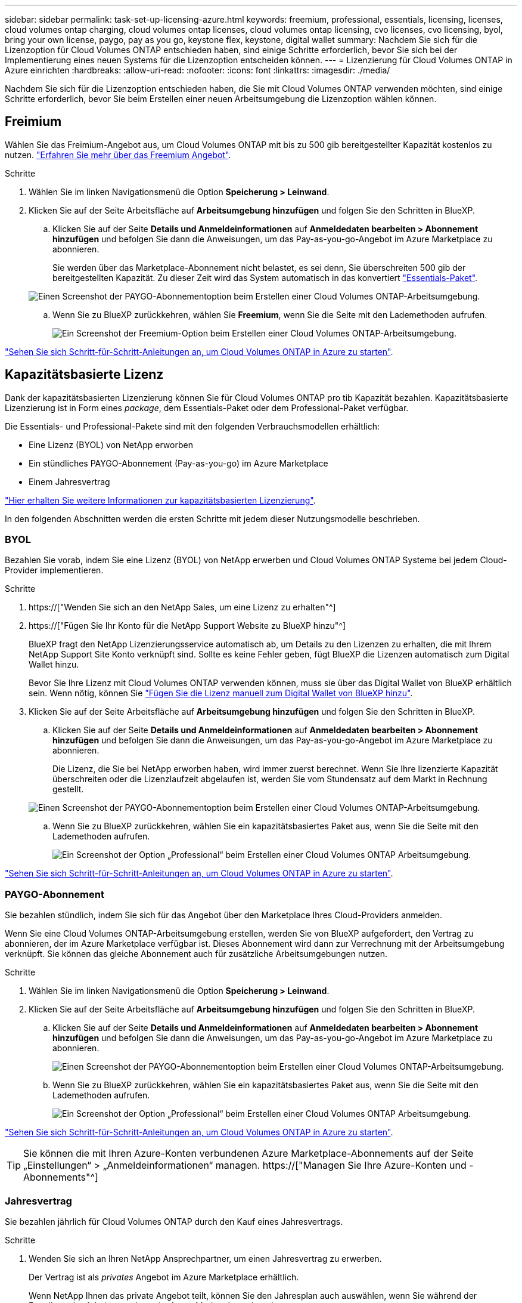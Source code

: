 ---
sidebar: sidebar 
permalink: task-set-up-licensing-azure.html 
keywords: freemium, professional, essentials, licensing, licenses, cloud volumes ontap charging, cloud volumes ontap licenses, cloud volumes ontap licensing, cvo licenses, cvo licensing, byol, bring your own license, paygo, pay as you go, keystone flex, keystone, digital wallet 
summary: Nachdem Sie sich für die Lizenzoption für Cloud Volumes ONTAP entschieden haben, sind einige Schritte erforderlich, bevor Sie sich bei der Implementierung eines neuen Systems für die Lizenzoption entscheiden können. 
---
= Lizenzierung für Cloud Volumes ONTAP in Azure einrichten
:hardbreaks:
:allow-uri-read: 
:nofooter: 
:icons: font
:linkattrs: 
:imagesdir: ./media/


[role="lead"]
Nachdem Sie sich für die Lizenzoption entschieden haben, die Sie mit Cloud Volumes ONTAP verwenden möchten, sind einige Schritte erforderlich, bevor Sie beim Erstellen einer neuen Arbeitsumgebung die Lizenzoption wählen können.



== Freimium

Wählen Sie das Freimium-Angebot aus, um Cloud Volumes ONTAP mit bis zu 500 gib bereitgestellter Kapazität kostenlos zu nutzen. link:concept-licensing.html#freemium-offering["Erfahren Sie mehr über das Freemium Angebot"].

.Schritte
. Wählen Sie im linken Navigationsmenü die Option *Speicherung > Leinwand*.
. Klicken Sie auf der Seite Arbeitsfläche auf *Arbeitsumgebung hinzufügen* und folgen Sie den Schritten in BlueXP.
+
.. Klicken Sie auf der Seite *Details und Anmeldeinformationen* auf *Anmeldedaten bearbeiten > Abonnement hinzufügen* und befolgen Sie dann die Anweisungen, um das Pay-as-you-go-Angebot im Azure Marketplace zu abonnieren.
+
Sie werden über das Marketplace-Abonnement nicht belastet, es sei denn, Sie überschreiten 500 gib der bereitgestellten Kapazität. Zu dieser Zeit wird das System automatisch in das konvertiert link:concept-licensing.html#capacity-based-licensing-packages["Essentials-Paket"].

+
image:screenshot-azure-paygo-subscription.png["Einen Screenshot der PAYGO-Abonnementoption beim Erstellen einer Cloud Volumes ONTAP-Arbeitsumgebung."]

.. Wenn Sie zu BlueXP zurückkehren, wählen Sie *Freemium*, wenn Sie die Seite mit den Lademethoden aufrufen.
+
image:screenshot-freemium.png["Ein Screenshot der Freemium-Option beim Erstellen einer Cloud Volumes ONTAP-Arbeitsumgebung."]





link:task-deploying-otc-azure.html["Sehen Sie sich Schritt-für-Schritt-Anleitungen an, um Cloud Volumes ONTAP in Azure zu starten"].



== Kapazitätsbasierte Lizenz

Dank der kapazitätsbasierten Lizenzierung können Sie für Cloud Volumes ONTAP pro tib Kapazität bezahlen. Kapazitätsbasierte Lizenzierung ist in Form eines _package_, dem Essentials-Paket oder dem Professional-Paket verfügbar.

Die Essentials- und Professional-Pakete sind mit den folgenden Verbrauchsmodellen erhältlich:

* Eine Lizenz (BYOL) von NetApp erworben
* Ein stündliches PAYGO-Abonnement (Pay-as-you-go) im Azure Marketplace
* Einem Jahresvertrag


link:concept-licensing.html["Hier erhalten Sie weitere Informationen zur kapazitätsbasierten Lizenzierung"].

In den folgenden Abschnitten werden die ersten Schritte mit jedem dieser Nutzungsmodelle beschrieben.



=== BYOL

Bezahlen Sie vorab, indem Sie eine Lizenz (BYOL) von NetApp erwerben und Cloud Volumes ONTAP Systeme bei jedem Cloud-Provider implementieren.

.Schritte
. https://["Wenden Sie sich an den NetApp Sales, um eine Lizenz zu erhalten"^]
. https://["Fügen Sie Ihr Konto für die NetApp Support Website zu BlueXP hinzu"^]
+
BlueXP fragt den NetApp Lizenzierungsservice automatisch ab, um Details zu den Lizenzen zu erhalten, die mit Ihrem NetApp Support Site Konto verknüpft sind. Sollte es keine Fehler geben, fügt BlueXP die Lizenzen automatisch zum Digital Wallet hinzu.

+
Bevor Sie Ihre Lizenz mit Cloud Volumes ONTAP verwenden können, muss sie über das Digital Wallet von BlueXP erhältlich sein. Wenn nötig, können Sie link:task-manage-capacity-licenses.html#add-purchased-licenses-to-your-account["Fügen Sie die Lizenz manuell zum Digital Wallet von BlueXP hinzu"].

. Klicken Sie auf der Seite Arbeitsfläche auf *Arbeitsumgebung hinzufügen* und folgen Sie den Schritten in BlueXP.
+
.. Klicken Sie auf der Seite *Details und Anmeldeinformationen* auf *Anmeldedaten bearbeiten > Abonnement hinzufügen* und befolgen Sie dann die Anweisungen, um das Pay-as-you-go-Angebot im Azure Marketplace zu abonnieren.
+
Die Lizenz, die Sie bei NetApp erworben haben, wird immer zuerst berechnet. Wenn Sie Ihre lizenzierte Kapazität überschreiten oder die Lizenzlaufzeit abgelaufen ist, werden Sie vom Stundensatz auf dem Markt in Rechnung gestellt.

+
image:screenshot-azure-paygo-subscription.png["Einen Screenshot der PAYGO-Abonnementoption beim Erstellen einer Cloud Volumes ONTAP-Arbeitsumgebung."]

.. Wenn Sie zu BlueXP zurückkehren, wählen Sie ein kapazitätsbasiertes Paket aus, wenn Sie die Seite mit den Lademethoden aufrufen.
+
image:screenshot-professional.png["Ein Screenshot der Option „Professional“ beim Erstellen einer Cloud Volumes ONTAP Arbeitsumgebung."]





link:task-deploying-otc-azure.html["Sehen Sie sich Schritt-für-Schritt-Anleitungen an, um Cloud Volumes ONTAP in Azure zu starten"].



=== PAYGO-Abonnement

Sie bezahlen stündlich, indem Sie sich für das Angebot über den Marketplace Ihres Cloud-Providers anmelden.

Wenn Sie eine Cloud Volumes ONTAP-Arbeitsumgebung erstellen, werden Sie von BlueXP aufgefordert, den Vertrag zu abonnieren, der im Azure Marketplace verfügbar ist. Dieses Abonnement wird dann zur Verrechnung mit der Arbeitsumgebung verknüpft. Sie können das gleiche Abonnement auch für zusätzliche Arbeitsumgebungen nutzen.

.Schritte
. Wählen Sie im linken Navigationsmenü die Option *Speicherung > Leinwand*.
. Klicken Sie auf der Seite Arbeitsfläche auf *Arbeitsumgebung hinzufügen* und folgen Sie den Schritten in BlueXP.
+
.. Klicken Sie auf der Seite *Details und Anmeldeinformationen* auf *Anmeldedaten bearbeiten > Abonnement hinzufügen* und befolgen Sie dann die Anweisungen, um das Pay-as-you-go-Angebot im Azure Marketplace zu abonnieren.
+
image:screenshot-azure-paygo-subscription.png["Einen Screenshot der PAYGO-Abonnementoption beim Erstellen einer Cloud Volumes ONTAP-Arbeitsumgebung."]

.. Wenn Sie zu BlueXP zurückkehren, wählen Sie ein kapazitätsbasiertes Paket aus, wenn Sie die Seite mit den Lademethoden aufrufen.
+
image:screenshot-professional.png["Ein Screenshot der Option „Professional“ beim Erstellen einer Cloud Volumes ONTAP Arbeitsumgebung."]





link:task-deploying-otc-azure.html["Sehen Sie sich Schritt-für-Schritt-Anleitungen an, um Cloud Volumes ONTAP in Azure zu starten"].


TIP: Sie können die mit Ihren Azure-Konten verbundenen Azure Marketplace-Abonnements auf der Seite „Einstellungen“ > „Anmeldeinformationen“ managen. https://["Managen Sie Ihre Azure-Konten und -Abonnements"^]



=== Jahresvertrag

Sie bezahlen jährlich für Cloud Volumes ONTAP durch den Kauf eines Jahresvertrags.

.Schritte
. Wenden Sie sich an Ihren NetApp Ansprechpartner, um einen Jahresvertrag zu erwerben.
+
Der Vertrag ist als _privates_ Angebot im Azure Marketplace erhältlich.

+
Wenn NetApp Ihnen das private Angebot teilt, können Sie den Jahresplan auch auswählen, wenn Sie während der Erstellung der Arbeitsumgebung im Azure Marketplace abonnieren.

. Klicken Sie auf der Seite Arbeitsfläche auf *Arbeitsumgebung hinzufügen* und folgen Sie den Schritten in BlueXP.
+
.. Klicken Sie auf der Seite *Details und Anmeldeinformationen* auf *Anmeldeinformationen bearbeiten > Abonnement hinzufügen > Weiter*.
.. Wählen Sie im Azure-Portal den Jahresplan aus, der mit Ihrem Azure-Konto geteilt wurde, und klicken Sie anschließend auf *Abonnieren*.
.. Wenn Sie zu BlueXP zurückkehren, wählen Sie ein kapazitätsbasiertes Paket aus, wenn Sie die Seite mit den Lademethoden aufrufen.
+
image:screenshot-professional.png["Ein Screenshot der Option „Professional“ beim Erstellen einer Cloud Volumes ONTAP Arbeitsumgebung."]





link:task-deploying-otc-azure.html["Sehen Sie sich Schritt-für-Schritt-Anleitungen an, um Cloud Volumes ONTAP in Azure zu starten"].



== Keystone Abonnement

Ein Keystone Abonnement ist ein nutzungsbasierter Abonnementservice. link:concept-licensing.html#keystone-subscription["Weitere Informationen zu NetApp Keystone Abonnements"].

.Schritte
. Wenn Sie noch kein Abonnement haben, https://["Kontakt zu NetApp"^]
. Mailto:ng-keystone-success@netapp.com[NetApp kontaktieren]: Wir autorisieren Ihr BlueXP Benutzerkonto für eine oder mehrere Keystone Abonnements.
. Nachdem NetApp den Account autorisiert hat, link:task-manage-keystone.html#link-a-subscription["Verknüpfen Sie Ihre Abonnements für die Verwendung mit Cloud Volumes ONTAP"].
. Klicken Sie auf der Seite Arbeitsfläche auf *Arbeitsumgebung hinzufügen* und folgen Sie den Schritten in BlueXP.
+
.. Wählen Sie die Abrechnungsmethode für Keystone Abonnements aus, wenn Sie zur Auswahl einer Lademethode aufgefordert werden.
+
image:screenshot-keystone.png["Ein Screenshot der Keystone Abonnementoption beim Erstellen einer Cloud Volumes ONTAP Arbeitsumgebung."]





link:task-deploying-otc-azure.html["Sehen Sie sich Schritt-für-Schritt-Anleitungen an, um Cloud Volumes ONTAP in Azure zu starten"].

